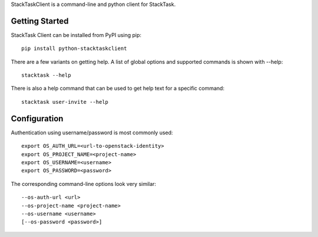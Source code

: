 StackTaskClient is a command-line and python client for StackTask.

Getting Started
===============

StackTask Client can be installed from PyPI using pip:

::

    pip install python-stacktaskclient

There are a few variants on getting help. A list of global options and supported commands is shown with --help:

::

    stacktask --help

There is also a help command that can be used to get help text for a specific command:

::

    stacktask user-invite --help

Configuration
=============

Authentication using username/password is most commonly used:

::

    export OS_AUTH_URL=<url-to-openstack-identity>
    export OS_PROJECT_NAME=<project-name>
    export OS_USERNAME=<username>
    export OS_PASSWORD=<password>

The corresponding command-line options look very similar:

::

    --os-auth-url <url>
    --os-project-name <project-name>
    --os-username <username>
    [--os-password <password>]
